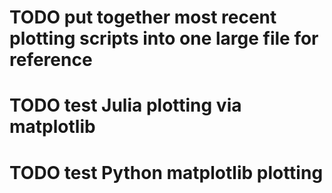 * TODO put together most recent plotting scripts into one large file for reference
* TODO test Julia plotting via matplotlib 
* TODO test Python matplotlib plotting

